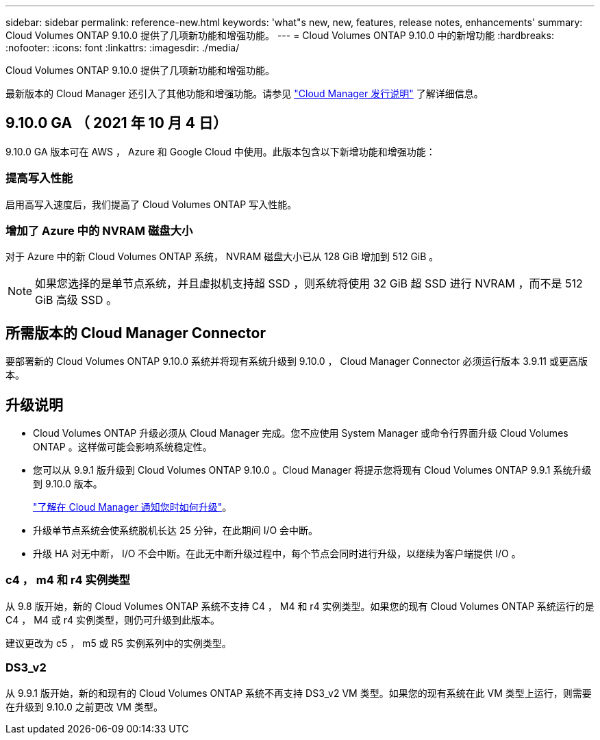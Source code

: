 ---
sidebar: sidebar 
permalink: reference-new.html 
keywords: 'what"s new, new, features, release notes, enhancements' 
summary: Cloud Volumes ONTAP 9.10.0 提供了几项新功能和增强功能。 
---
= Cloud Volumes ONTAP 9.10.0 中的新增功能
:hardbreaks:
:nofooter: 
:icons: font
:linkattrs: 
:imagesdir: ./media/


[role="lead"]
Cloud Volumes ONTAP 9.10.0 提供了几项新功能和增强功能。

最新版本的 Cloud Manager 还引入了其他功能和增强功能。请参见 https://docs.netapp.com/us-en/cloud-manager-cloud-volumes-ontap/whats-new.html["Cloud Manager 发行说明"^] 了解详细信息。



== 9.10.0 GA （ 2021 年 10 月 4 日）

9.10.0 GA 版本可在 AWS ， Azure 和 Google Cloud 中使用。此版本包含以下新增功能和增强功能：



=== 提高写入性能

启用高写入速度后，我们提高了 Cloud Volumes ONTAP 写入性能。



=== 增加了 Azure 中的 NVRAM 磁盘大小

对于 Azure 中的新 Cloud Volumes ONTAP 系统， NVRAM 磁盘大小已从 128 GiB 增加到 512 GiB 。


NOTE: 如果您选择的是单节点系统，并且虚拟机支持超 SSD ，则系统将使用 32 GiB 超 SSD 进行 NVRAM ，而不是 512 GiB 高级 SSD 。



== 所需版本的 Cloud Manager Connector

要部署新的 Cloud Volumes ONTAP 9.10.0 系统并将现有系统升级到 9.10.0 ， Cloud Manager Connector 必须运行版本 3.9.11 或更高版本。



== 升级说明

* Cloud Volumes ONTAP 升级必须从 Cloud Manager 完成。您不应使用 System Manager 或命令行界面升级 Cloud Volumes ONTAP 。这样做可能会影响系统稳定性。
* 您可以从 9.9.1 版升级到 Cloud Volumes ONTAP 9.10.0 。Cloud Manager 将提示您将现有 Cloud Volumes ONTAP 9.9.1 系统升级到 9.10.0 版本。
+
http://docs.netapp.com/us-en/cloud-manager-cloud-volumes-ontap/task-updating-ontap-cloud.html["了解在 Cloud Manager 通知您时如何升级"^]。

* 升级单节点系统会使系统脱机长达 25 分钟，在此期间 I/O 会中断。
* 升级 HA 对无中断， I/O 不会中断。在此无中断升级过程中，每个节点会同时进行升级，以继续为客户端提供 I/O 。




=== c4 ， m4 和 r4 实例类型

从 9.8 版开始，新的 Cloud Volumes ONTAP 系统不支持 C4 ， M4 和 r4 实例类型。如果您的现有 Cloud Volumes ONTAP 系统运行的是 C4 ， M4 或 r4 实例类型，则仍可升级到此版本。

建议更改为 c5 ， m5 或 R5 实例系列中的实例类型。



=== DS3_v2

从 9.9.1 版开始，新的和现有的 Cloud Volumes ONTAP 系统不再支持 DS3_v2 VM 类型。如果您的现有系统在此 VM 类型上运行，则需要在升级到 9.10.0 之前更改 VM 类型。
